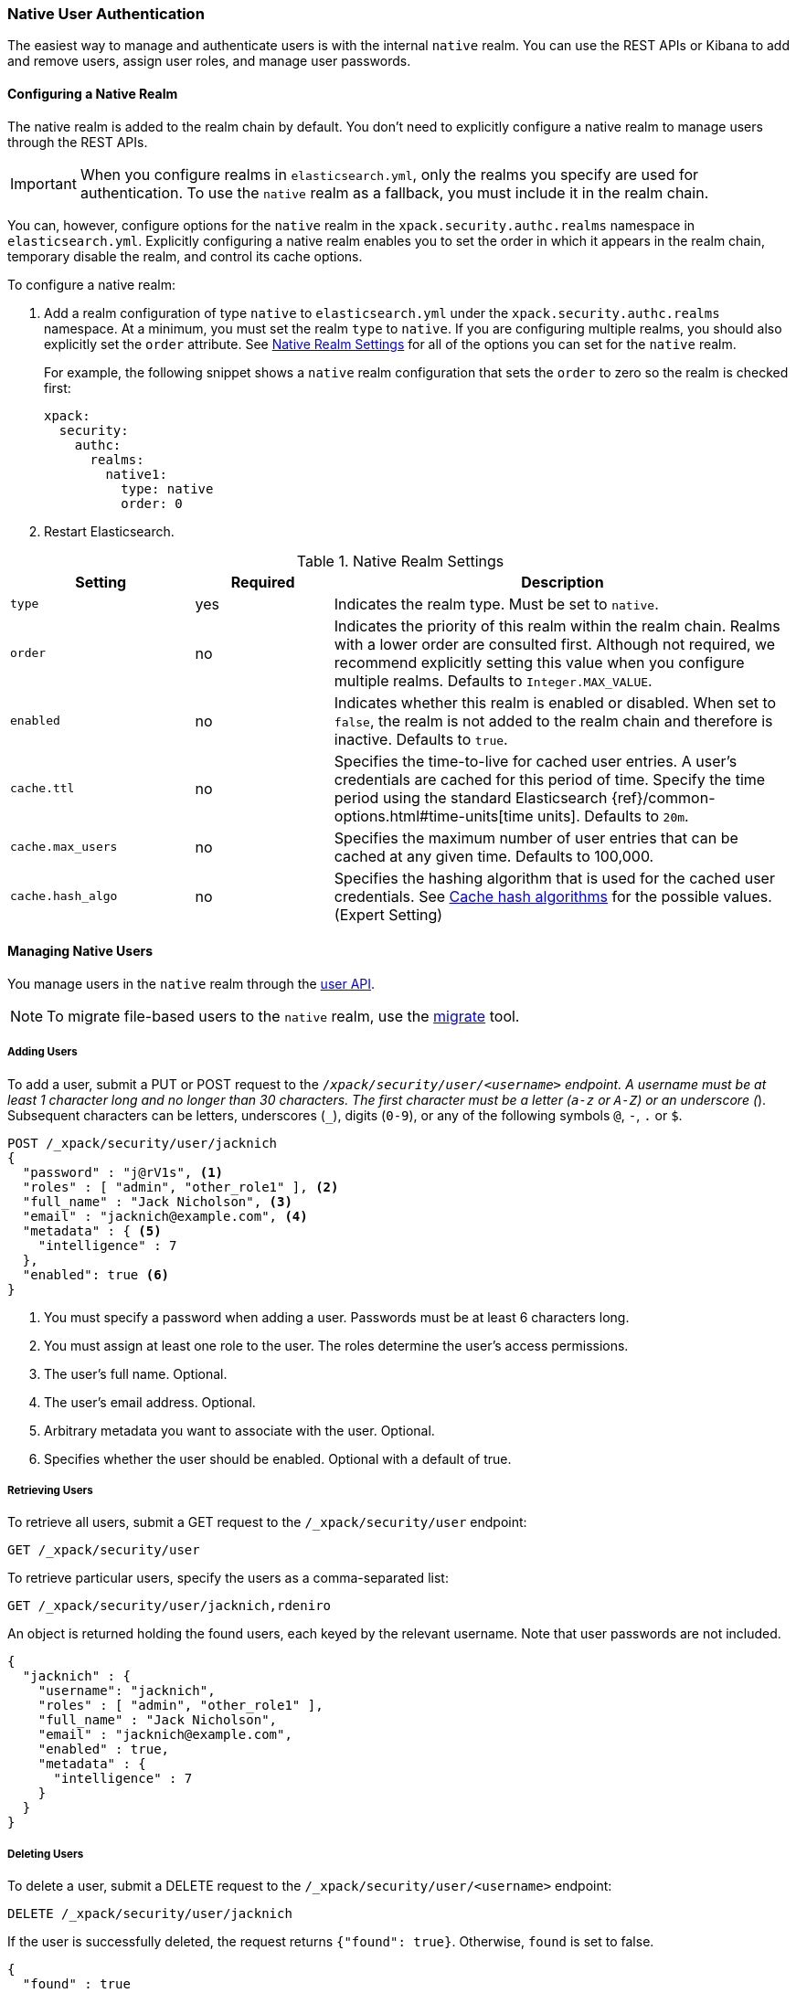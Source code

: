 [[native-realm]]
=== Native User Authentication

The easiest way to manage and authenticate users is with the internal `native`
realm. You can use the REST APIs or Kibana to add and remove users, assign user roles, and
manage user passwords.

[[native-realm-configuration]]
[float]
==== Configuring a Native Realm

The native realm is added to the realm chain by default. You don't need to
explicitly configure a native realm to manage users through the REST APIs.


IMPORTANT: When you configure realms in `elasticsearch.yml`, only the 
realms you specify are used for authentication. To use the 
`native` realm as a fallback, you must include it in the realm chain. 

You can, however, configure options for the `native` realm in the
`xpack.security.authc.realms` namespace in `elasticsearch.yml`. Explicitly
configuring a native realm enables you to set the order in which it appears in
the realm chain, temporary disable the realm, and control its cache options.

To configure a native realm:

. Add a realm configuration of type `native` to `elasticsearch.yml` under the
`xpack.security.authc.realms` namespace. At a minimum, you must set the realm
`type` to `native`. If you are configuring multiple realms, you should also
explicitly set the `order` attribute. See <<native-settings, Native Realm Settings>>
for all of the options you can set for the `native` realm.
+
For example, the following snippet shows a `native` realm configuration that
sets the `order` to zero so the realm is checked first:
+
[source, yaml]
------------------------------------------------------------
xpack:
  security:
    authc:
      realms:
        native1:
          type: native
          order: 0
------------------------------------------------------------

. Restart Elasticsearch.

[[native-settings]]
.Native Realm Settings
[cols="4,^3,10"]
|=======================
| Setting             | Required  | Description

| `type`              | yes       | Indicates the realm type. Must be set to `native`.

| `order`             | no        | Indicates the priority of this realm within
                                    the realm chain. Realms with a lower order
                                    are consulted first. Although not required,
                                    we recommend explicitly setting this value
                                    when you configure multiple realms. Defaults
                                    to `Integer.MAX_VALUE`.

| `enabled`           | no        | Indicates whether this realm is enabled or
                                    disabled. When set to `false`, the realm is
                                    not added to the realm chain and therefore
                                    is inactive. Defaults to `true`.

| `cache.ttl`         | no        | Specifies the time-to-live for cached user
                                    entries. A user's credentials are cached for
                                    this period of time. Specify the time period
                                    using the standard Elasticsearch
                                    {ref}/common-options.html#time-units[time units].
                                    Defaults to `20m`.

| `cache.max_users`   | no        | Specifies the maximum number of user entries
                                    that can be cached at any given time. Defaults
                                    to 100,000.

| `cache.hash_algo`   | no        | Specifies the hashing algorithm that is used
                                    for the cached user credentials. See
                                    <<cache-hash-algo, Cache hash algorithms>>
                                    for the possible values. (Expert Setting)
|=======================


[[managing-native-users]]
==== Managing Native Users

You manage users in the `native` realm through the <<security-api-users, user API>>.

[[migrating-from-file]]
NOTE: To migrate file-based users to the `native` realm, use the
<<migrate-tool, migrate>> tool.

[float]
[[native-add]]
===== Adding Users

To add a user, submit a PUT or POST request to the `/_xpack/security/user/<username>`
endpoint. A username must be at least 1 character long and no longer than 30
characters. The first character must be a letter (`a-z` or `A-Z`) or an
underscore (`_`). Subsequent characters can be letters, underscores (`_`),
digits (`0-9`), or any of the following symbols `@`, `-`, `.` or `$`.

[source,js]
--------------------------------------------------
POST /_xpack/security/user/jacknich
{
  "password" : "j@rV1s", <1>
  "roles" : [ "admin", "other_role1" ], <2>
  "full_name" : "Jack Nicholson", <3>
  "email" : "jacknich@example.com", <4>
  "metadata" : { <5>
    "intelligence" : 7
  },
  "enabled": true <6>
}
--------------------------------------------------
// CONSOLE
<1> You must specify a password when adding a user. Passwords must be at least 6
    characters long.
<2> You must assign at least one role to the user. The roles determine the user's
    access permissions.
<3> The user's full name. Optional.
<4> The user's email address. Optional.
<5> Arbitrary metadata you want to associate with the user. Optional.
<6> Specifies whether the user should be enabled. Optional with a default of true.


[float]
[[native-list]]
===== Retrieving Users

To retrieve all users, submit a GET request to the `/_xpack/security/user` endpoint:

[source,js]
--------------------------------------------------
GET /_xpack/security/user
--------------------------------------------------
// CONSOLE
// TEST[continued]

To retrieve particular users, specify the users as a comma-separated list:

[source,js]
--------------------------------------------------
GET /_xpack/security/user/jacknich,rdeniro
--------------------------------------------------
// CONSOLE
// TEST[continued]

An object is returned holding the found users, each keyed by the relevant
username. Note that user passwords are not included.

[source,js]
--------------------------------------------------
{
  "jacknich" : {
    "username": "jacknich",
    "roles" : [ "admin", "other_role1" ],
    "full_name" : "Jack Nicholson",
    "email" : "jacknich@example.com",
    "enabled" : true,
    "metadata" : {
      "intelligence" : 7
    }
  }
}
--------------------------------------------------
// TESTRESPONSE

[float]
[[native-delete]]
===== Deleting Users

To delete a user, submit a DELETE request to the `/_xpack/security/user/<username>`
endpoint:

[source,js]
--------------------------------------------------
DELETE /_xpack/security/user/jacknich
--------------------------------------------------
// CONSOLE
// TEST[continued]

If the user is successfully deleted, the request returns `{"found": true}`.
Otherwise, `found` is set to false.

[source,js]
--------------------------------------------------
{
  "found" : true
}
--------------------------------------------------
// TESTRESPONSE
